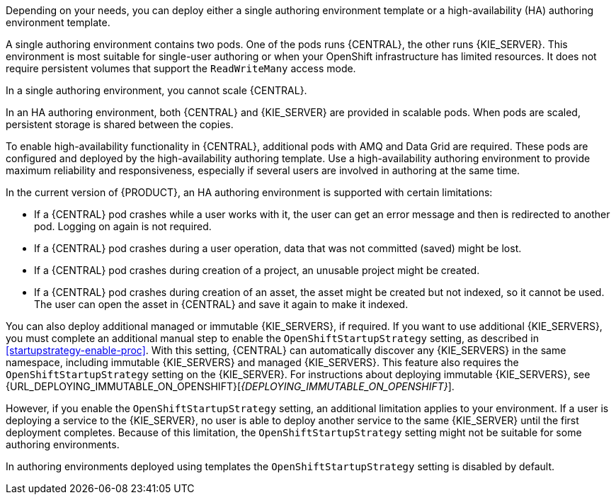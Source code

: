 [id='environment-authoring-con'] 
ifdef::PAM[]
= Authoring environment
You can deploy an environment for creating and modifying processes using {CENTRAL}. It consists of {CENTRAL} for the authoring work and {KIE_SERVER} for test execution of the processes. If necessary, you can connect additional {KIE_SERVERS} to the {CENTRAL}.

endif::PAM[]
ifdef::DM[]
= Authoring or managed server environment
You can deploy an environment for creating and modifying services using {CENTRAL} and for running them in {KIE_SERVERS} managed by {CENTRAL}. This environment consists of {CENTRAL} and one or more {KIE_SERVERS}.

You can use {CENTRAL} both to develop services and to deploy them to {KIE_SERVERS}. You can connect several {KIE_SERVERS} to one {CENTRAL} to manage deployment of services to each of the servers. 

If necessary, you can create separate environments, so that you can use one deployment of {CENTRAL} to author services (_authoring environment_) and another deployment of {CENTRAL} to manage deployment of staging or production services on several {KIE_SERVERS} (_managed server environment_). Usually, one {KIE_SERVER} is sufficient for a dedicated authoring environment. You can use an external Maven repository to store services from an authoring environment and deploy them to a separate managed server environment.

For {PRODUCT}, the procedures to deploy an authoring environment and a managed server environment are the same. You must first deploy an authoring environment template, consisting of {CENTRAL} and one {KIE_SERVER}. 

If necessary, you can deploy additional {KIE_SERVER} templates in the same namespace to create an environment with multiple {KIE_SERVERS}. This environment can be a managed server environment for staging and production deployment of services. 

endif::DM[]

Depending on your needs, you can deploy either a single authoring environment template or a high-availability (HA) authoring environment template.

A single authoring environment contains two pods. One of the pods runs {CENTRAL}, the other runs {KIE_SERVER}. 
ifdef::PAM[The {KIE_SERVER} by default includes an embedded H2 database engine.]
This environment is most suitable for single-user authoring or when your OpenShift infrastructure has limited resources. It does not require persistent volumes that support the `ReadWriteMany` access mode.

In a single authoring environment, you cannot scale {CENTRAL}. 
ifdef::PAM[]
By default, you also cannot scale {KIE_SERVER}, as the H2 database engine does not support scaling. However, you can modify the template to use a separate MySQL or PostgreSQL database server pod; in this case, you can scale {KIE_SERVER}. For instructions about modifying the single authoring environment template, see <<environment-authoring-single-modify-proc>>.
endif::PAM[]
ifdef::DM[]
You can scale {KIE_SERVER}.
endif::DM[]

In an HA authoring environment, both {CENTRAL} and {KIE_SERVER} are provided in scalable pods. When pods are scaled, persistent storage is shared between the copies. 
ifdef::PAM[The database is provided by a separate pod.]

To enable high-availability functionality in {CENTRAL}, additional pods with AMQ and Data Grid are required. These pods are configured and deployed by the high-availability authoring template. Use a high-availability authoring environment to provide maximum reliability and responsiveness, especially if several users are involved in authoring at the same time.

In the current version of {PRODUCT}, an HA authoring environment is supported with certain limitations:

* If a {CENTRAL} pod crashes while a user works with it, the user can get an error message and then is redirected to another pod. Logging on again is not required. 

* If a {CENTRAL} pod crashes during a user operation, data that was not committed (saved) might be lost. 

* If a {CENTRAL} pod crashes during creation of a project, an unusable project might be created. 

* If a {CENTRAL} pod crashes during creation of an asset, the asset might be created but not indexed, so it cannot be used. The user can open the asset in {CENTRAL} and save it again to make it indexed.

You can also deploy additional managed or immutable {KIE_SERVERS}, if required. If you want to use additional {KIE_SERVERS}, you must complete an additional manual step to enable the `OpenShiftStartupStrategy` setting, as described in <<startupstrategy-enable-proc>>. With this setting, {CENTRAL} can automatically discover any {KIE_SERVERS} in the same namespace, including immutable {KIE_SERVERS} and managed {KIE_SERVERS}. This feature also requires the `OpenShiftStartupStrategy` setting on the {KIE_SERVER}. 
ifdef::DM[]
The setting is enabled for all {KIE_SERVERS} that you deploy using separate templates. For instructions about deploying managed {KIE_SERVERS}, see <<additional-server-managed-deploy-assy>>.
endif::DM[]
ifdef::PAM[]
The setting is enabled for all {KIE_SERVERS} that you deploy using separate templates, but not for {KIE_SERVERS} deployed in a fixed managed infrastructure. For instructions about deploying managed {KIE_SERVERS} with the `OpenShiftStartupStrategy` setting enabled, see {URL_DEPLOYING_MANAGED_FREEFORM_ON_OPENSHIFT}[_{DEPLOYING_MANAGED_FREEFORM_ON_OPENSHIFT}_]. 
endif::PAM[]
For instructions about deploying immutable {KIE_SERVERS}, see {URL_DEPLOYING_IMMUTABLE_ON_OPENSHIFT}[_{DEPLOYING_IMMUTABLE_ON_OPENSHIFT}_].

However, if you enable the `OpenShiftStartupStrategy` setting, an additional limitation applies to your environment. If a user is deploying a service to the {KIE_SERVER}, no user is able to deploy another service to the same {KIE_SERVER} until the first deployment completes. Because of this limitation, the `OpenShiftStartupStrategy` setting might not be suitable for some authoring environments. 

In authoring environments deployed using templates the `OpenShiftStartupStrategy` setting is disabled by default.
